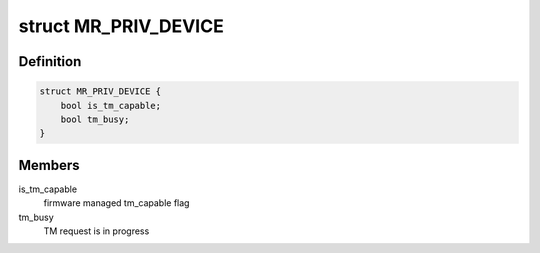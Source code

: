 .. -*- coding: utf-8; mode: rst -*-
.. src-file: drivers/scsi/megaraid/megaraid_sas.h

.. _`mr_priv_device`:

struct MR_PRIV_DEVICE
=====================

.. c:type:: struct MR_PRIV_DEVICE

    sdev private hostdata

.. _`mr_priv_device.definition`:

Definition
----------

.. code-block:: c

    struct MR_PRIV_DEVICE {
        bool is_tm_capable;
        bool tm_busy;
    }

.. _`mr_priv_device.members`:

Members
-------

is_tm_capable
    firmware managed tm_capable flag

tm_busy
    TM request is in progress

.. This file was automatic generated / don't edit.

